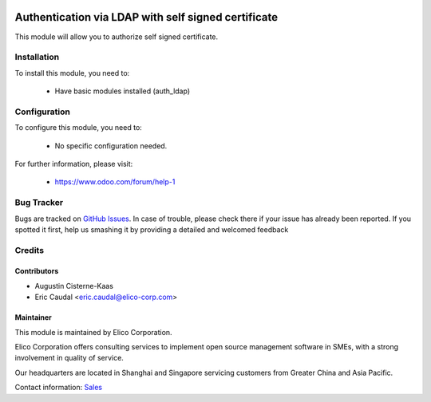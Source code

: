 .. image:: https://img.shields.io/badge/licence-AGPL--3-blue.svg
   :target: http://www.gnu.org/licenses/agpl-3.0-standalone.html
   :alt: License: AGPL-3

====================================================
Authentication via LDAP with self signed certificate
====================================================

This module will allow you to authorize self signed certificate.

Installation
============
To install this module, you need to:

 * Have basic modules installed (auth_ldap)

Configuration
=============
To configure this module, you need to:

 * No specific configuration needed.


For further information, please visit:

 * https://www.odoo.com/forum/help-1

Bug Tracker
===========

Bugs are tracked on `GitHub Issues <https://github.com/Elico-Corp/odoo-addons/issues>`_.
In case of trouble, please check there if your issue has already been reported.
If you spotted it first, help us smashing it by providing a detailed and welcomed feedback

Credits
=======


Contributors
------------

* Augustin Cisterne-Kaas
* Eric Caudal <eric.caudal@elico-corp.com>

Maintainer
----------

.. image:: https://www.elico-corp.com/logo.png
   :alt: Elico Corp
   :target: https://www.elico-corp.com

This module is maintained by Elico Corporation.

Elico Corporation offers consulting services to implement open source management
software in SMEs, with a strong involvement in quality of service.

Our headquarters are located in Shanghai and Singapore servicing customers from
Greater China and Asia Pacific.

Contact information: `Sales <contact@elico-corp.com>`__
